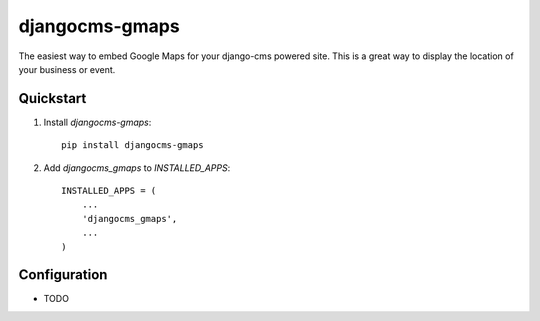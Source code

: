 =============================
djangocms-gmaps
=============================

.. image:: http://img.shields.io/pypi/v/djangocms-gmaps.svg?style=flat-square
    :target: https://pypi.python.org/pypi/djangocms-gmaps/
    :alt: Latest Version

.. image:: http://img.shields.io/pypi/dm/djangocms-gmaps.svg?style=flat-square
    :target: https://pypi.python.org/pypi/djangocms-gmaps/
    :alt: Downloads

.. image:: http://img.shields.io/pypi/l/djangocms-gmaps.svg?style=flat-square
    :target: https://pypi.python.org/pypi/djangocms-gmaps/
    :alt: License

The easiest way to embed Google Maps for your django-cms powered site. This is a great way to display the location of your business or event. 


Quickstart
----------

1. Install `djangocms-gmaps`::

    pip install djangocms-gmaps

2. Add `djangocms_gmaps` to `INSTALLED_APPS`::

    INSTALLED_APPS = (
        ...
        'djangocms_gmaps',
        ...
    )



Configuration
-------------

* TODO

